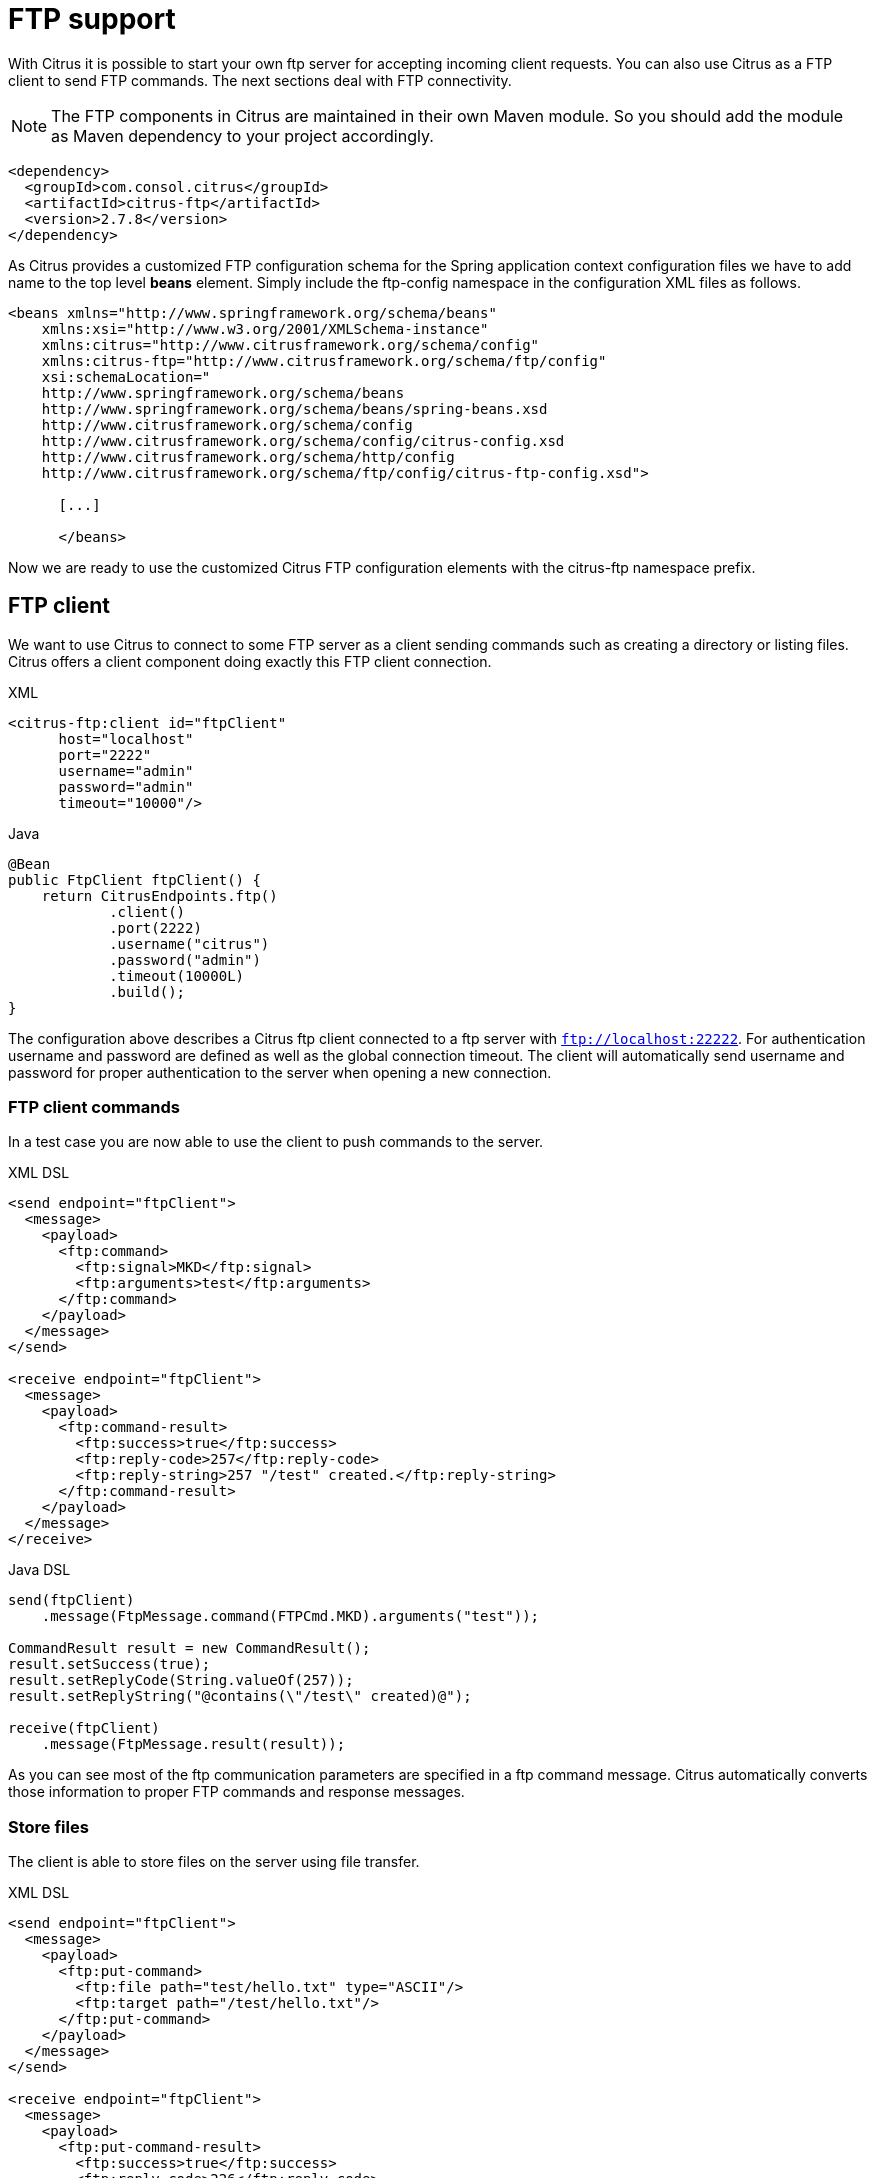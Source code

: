 [[ftp]]
= FTP support

With Citrus it is possible to start your own ftp server for accepting incoming client requests. You can also use Citrus as a FTP client to send FTP commands. The next sections deal with FTP connectivity.

NOTE: The FTP components in Citrus are maintained in their own Maven module. So you should add the module as Maven dependency to your project accordingly.

[source,xml]
----
<dependency>
  <groupId>com.consol.citrus</groupId>
  <artifactId>citrus-ftp</artifactId>
  <version>2.7.8</version>
</dependency>
----

As Citrus provides a customized FTP configuration schema for the Spring application context configuration files we have to add name to the top level *beans* element. Simply include the ftp-config namespace in the configuration XML files as follows.

[source,xml]
----
<beans xmlns="http://www.springframework.org/schema/beans"
    xmlns:xsi="http://www.w3.org/2001/XMLSchema-instance"
    xmlns:citrus="http://www.citrusframework.org/schema/config"
    xmlns:citrus-ftp="http://www.citrusframework.org/schema/ftp/config"
    xsi:schemaLocation="
    http://www.springframework.org/schema/beans
    http://www.springframework.org/schema/beans/spring-beans.xsd
    http://www.citrusframework.org/schema/config
    http://www.citrusframework.org/schema/config/citrus-config.xsd
    http://www.citrusframework.org/schema/http/config
    http://www.citrusframework.org/schema/ftp/config/citrus-ftp-config.xsd">

      [...]

      </beans>
----

Now we are ready to use the customized Citrus FTP configuration elements with the citrus-ftp namespace prefix.

[[ftp-client]]
== FTP client

We want to use Citrus to connect to some FTP server as a client sending commands such as creating a directory or listing files. Citrus offers a client component doing exactly this FTP client connection.

.XML
[source,xml]
----
<citrus-ftp:client id="ftpClient"
      host="localhost"
      port="2222"
      username="admin"
      password="admin"
      timeout="10000"/>
----

.Java
[source, java]
----
@Bean
public FtpClient ftpClient() {
    return CitrusEndpoints.ftp()
            .client()
            .port(2222)
            .username("citrus")
            .password("admin")
            .timeout(10000L)
            .build();
}
----

The configuration above describes a Citrus ftp client connected to a ftp server with `ftp://localhost:22222`. For authentication username and password are defined as well as the global connection timeout. The client will automatically send username and password for proper authentication to the server when opening a new connection.

[[ftp-client-commands]]
=== FTP client commands

In a test case you are now able to use the client to push commands to the server.

.XML DSL
[source,xml]
----
<send endpoint="ftpClient">
  <message>
    <payload>
      <ftp:command>
        <ftp:signal>MKD</ftp:signal>
        <ftp:arguments>test</ftp:arguments>
      </ftp:command>
    </payload>
  </message>
</send>

<receive endpoint="ftpClient">
  <message>
    <payload>
      <ftp:command-result>
        <ftp:success>true</ftp:success>
        <ftp:reply-code>257</ftp:reply-code>
        <ftp:reply-string>257 "/test" created.</ftp:reply-string>
      </ftp:command-result>
    </payload>
  </message>
</receive>
----

.Java DSL
[source,java]
----
send(ftpClient)
    .message(FtpMessage.command(FTPCmd.MKD).arguments("test"));

CommandResult result = new CommandResult();
result.setSuccess(true);
result.setReplyCode(String.valueOf(257));
result.setReplyString("@contains(\"/test\" created)@");

receive(ftpClient)
    .message(FtpMessage.result(result));
----

As you can see most of the ftp communication parameters are specified in a ftp command message. Citrus automatically converts those information to proper FTP commands and response messages.

[[ftp-client-store]]
=== Store files

The client is able to store files on the server using file transfer.

.XML DSL
[source,xml]
----
<send endpoint="ftpClient">
  <message>
    <payload>
      <ftp:put-command>
        <ftp:file path="test/hello.txt" type="ASCII"/>
        <ftp:target path="/test/hello.txt"/>
      </ftp:put-command>
    </payload>
  </message>
</send>

<receive endpoint="ftpClient">
  <message>
    <payload>
      <ftp:put-command-result>
        <ftp:success>true</ftp:success>
        <ftp:reply-code>226</ftp:reply-code>
        <ftp:reply-string>@contains('Transfer complete')@</ftp:reply-string>
      </ftp:put-command-result>
    </payload>
  </message>
</receive>
----

.Java DSL
[source,java]
----
send(ftpClient)
        .message(FtpMessage.put("test/hello.txt", DataType.ASCII).arguments(""));

PutCommandResult result = new PutCommandResult();
        result.setSuccess(true);
        result.setReplyCode(String.valueOf(226));
        result.setReplyString("@contains(Transfer complete)@");

receive(ftpClient)
        .message(FtpMessage.result(result));
----

The file store operation uses the put command as message payload when sending the file request. The file content is loaded from external file resource. You can choose the transfer type `ASCII` and `BINARY`.
When the file is stored on server side we receive a success result message with respective reply code and string for validation.

[[ftp-client-retrieve]]
=== Retrieve files

We are able to retrieve files from a FTP server. We need to specify the target file path that we want to get on the server user home directory.

.XML DSL
[source,xml]
----
<send endpoint="ftpClient">
  <message>
    <payload>
      <ftp:get-command>
        <ftp:file path="test/hello.txt" type="ASCII"/>
        <ftp:target path="target/test/hello.txt"/>
      </ftp:get-command>
    </payload>
  </message>
</send>

<receive endpoint="ftpClient">
  <message>
    <payload>
      <ftp:get-command-result>
        <ftp:success>true</ftp:success>
        <ftp:reply-code>226</ftp:reply-code>
        <ftp:reply-string>@contains('Transfer complete')@</ftp:reply-string>
        <ftp:file path="target/test/hello.txt">
          <ftp:data>citrus:readFile('classpath:test/hello.txt')</ftp:data>
        </ftp:file>
      </ftp:get-command-result>
    </payload>
  </message>
</receive>
----

.Java DSL
[source,java]
----
send(ftpClient)
        .message(FtpMessage.get("test/hello.txt", "target/test/hello.txt", DataType.ASCII));

receive(ftpClient)
        .message(FtpMessage.result(getRetrieveFileCommandResult("target/test/hello.txt", new ClassPathResource("test/hello.txt"))));
----

[source,java]
----
private GetCommandResult getRetrieveFileCommandResult(String path, Resource content) throws IOException {
    GetCommandResult result = new GetCommandResult();
    result.setSuccess(true);
    result.setReplyCode(String.valueOf(226));
    result.setReplyString("@contains('Transfer complete')@");

    GetCommandResult.File entryResult = new GetCommandResult.File();
    entryResult.setPath(path);
    entryResult.setData(FileUtils.readToString(content));
    result.setFile(entryResult);

    return result;
}
----

When file transfer is complete we are able to verify the file content in a command result. The file content is provided as data string.

[[ftp-client-list]]
=== List files

Listing files on the server is possible with the list command.

.XML
[source,xml]
----
<send endpoint="ftpClient">
  <message>
    <payload>
      <ftp:list-command>
        <ftp:target path="test" />
      </ftp:list-command>
    </payload>
  </message>
</send>

<receive endpoint="ftpClient">
  <message>
    <payload>
      <ftp:list-command-result>
        <ftp:success>true</ftp:success>
        <ftp:reply-code>226</ftp:reply-code>
        <ftp:reply-string>@contains('Closing data connection')@</ftp:reply-string>
        <ftp:files>
          <ftp:file path="hello.txt"/>
        </ftp:files>
      </ftp:list-command-result>
    </payload>
  </message>
</receive>
----

.Java
[source,java]
----
send(ftpClient)
        .message(FtpMessage.list("test"));

receive(ftpClient)
        .message(FtpMessage.result(getListCommandResult("hello.txt")));
----

[source,java]
----
private ListCommandResult getListCommandResult(String ... fileNames) {
    ListCommandResult result = new ListCommandResult();
    result.setSuccess(true);
    result.setReplyCode(String.valueOf(226));
    result.setReplyString("@contains('Closing data connection')@");

    ListCommandResult.Files expectedFiles = new ListCommandResult.Files();

    for (String fileName : fileNames) {
        ListCommandResult.Files.File entry = new ListCommandResult.Files.File();
        entry.setPath(fileName);
        expectedFiles.getFiles().add(entry);
    }

    result.setFiles(expectedFiles);

    return result;
}
----

Listing files results in a command result that gives us the list of files on the server directory. We are able to verify that list with respective file paths.

[[ftp-server]]
== FTP server

Now that we are able to access FTP as a client we might also want to simulate the server side. Therefore Citrus offers a server component that is listening on a port for incoming FTP connections. The server has a default home directory on the local file system specified. But you can also define home directories per user. For now let us have a look at the server configuration component:

.XML
[source,xml]
----
<citrus-ftp:server id="ftpServer">
      port="2222"
      auto-start="true"
      auto-handle-commands="MKD,PORT,TYPE"
      user-manager-properties="classpath:ftp.server.properties"/>
----

.Java
[source,java]
----
@Bean
public FtpServer ftpListServer() {
    return CitrusEndpoints.ftp()
            .server()
            .port(2222)
            .autoLogin(true)
            .autoStart(true)
            .autoHandleCommands(Stream.of(FTPCmd.MKD.getCommand(),
                                          FTPCmd.PORT.getCommand(),
                                          FTPCmd.TYPE.getCommand()).collect(Collectors.joining(",")))
            .userManagerProperties(new ClassPathResource("citrus.ftp.user.properties"))
            .build();
----

The ftp server configuration is quite simple. The server starts automatically and binds to a port. With `autoLogin` and `autoHandleCommands` we can specify the behavior of the server.
When `autoLogin` is enabled the server will automatically accept user login requests. With `autoHandleCommands` we can set a list of commands that should also be handled automatically so we do not
have to verify those commands in a test case. The server will automatically respond with a positive command result then.

The user configuration is read from a *user-manager-property* file. Let us have a look at the content of this user management file:

[source,xml]
----
# Password is "admin"
ftpserver.user.admin.userpassword=21232F297A57A5A743894A0E4A801FC3
ftpserver.user.admin.homedirectory=target/ftp/user/admin
ftpserver.user.admin.enableflag=true
ftpserver.user.admin.writepermission=true
ftpserver.user.admin.maxloginnumber=0
ftpserver.user.admin.maxloginperip=0
ftpserver.user.admin.idletime=0
ftpserver.user.admin.uploadrate=0
ftpserver.user.admin.downloadrate=0

ftpserver.user.anonymous.userpassword=
ftpserver.user.anonymous.homedirectory=target/ftp/user/anonymous
ftpserver.user.anonymous.enableflag=true
ftpserver.user.anonymous.writepermission=false
ftpserver.user.anonymous.maxloginnumber=20
ftpserver.user.anonymous.maxloginperip=2
ftpserver.user.anonymous.idletime=300
ftpserver.user.anonymous.uploadrate=4800
ftpserver.user.anonymous.downloadrate=4800
----

The FTP server defines two accounts `citrus` and `anonymous`. Clients may authenticate to the server using these credentials. Based on the user account
we can set a user workspace home directory. The server will save incoming stored files to this directory and the server will read retrieved files from that
home directory.

In case you want to setup some files in that directory in order to provide it to clients, please copy those files to that home directory prior to the test.

The ftp-client connects to the server using the user credentials and is then able to store and retrieve files in a test.

You are able to define as many user for the ftp server as you like. In addition to that you have plenty of configuration possibilities per user. Citrus uses the Apache ftp server implementation.
So for more details on configuration capabilities please consult the official Apache ftp server documentation.

The following listings show how to handle incoming commands representing different file operation such as store and retrieve. In the test we indicate the server response that we would link the server to respond with. Positive command results accept the client command and execute the command. As we have a fully qualified ftp server running the client can store, retrieve files and create and change directories.
All incoming commands result in a file system change in the user home directory. So stored files are stored in that working directory and retrieved files are read form that directory. In the test case we only receive the commands for validation purpose and to indicate server
success or failure response.

[[ftp-server-command]]
=== FTP server commands

Now we would like to use the server in a test case. Each operation that arrives on the server is automatically forwarded to the test case for validation. This means that we can
verify any command on the server by using a normal receive action in our test.

.XML DSL
[source,xml]
----
<receive endpoint="ftpServer">
  <message>
    <payload>
      <ftp:command>
        <ftp:signal>MKD</ftp:signal>
        <ftp:arguments>/test</ftp:arguments>
      </ftp:command>
    </payload>
  </message>
</receive>

<send endpoint="ftpServer">
  <message>
    <payload>
      <ftp:command-result>
        <ftp:success>true</ftp:success>
      </ftp:command-result>
    </payload>
  </message>
</send>
----

.Java DSL
[source,java]
----
receive(ftpServer)
    .message(FtpMessage.command(FTPCmd.MKD).arguments("test"));

send(ftpServer)
    .message(FtpMessage.success());
----

The receive action uses the command signal and argument for validation. In the sample above we receive a `MKD` signal with argument `/test` which implies a create directory command. The server respectively the
test case is now able to simulate the response for this command. We respond with a success command result. Following from that the Citrus FTP server implementation will create that directory in the user home directory
and respond to the client with a proper success message.

Of course you can also simulate error scenarios here. Just respond in the test with a negative command result.

[[ftp-server-store]]
=== Store files

Clients are able to store files on the server component. Each file store operation is executed in the user home directory when the command result is successful. In a test you can verify the `STOR` signal coming from the client.

.XML DSL
[source,xml]
----
<echo>
  <message>Store file on server</message>
</echo>

<receive endpoint="ftpServer">
  <message>
    <payload>
      <ftp:command>
        <ftp:signal>STOR</ftp:signal>
        <ftp:arguments>/test/hello.txt</ftp:arguments>
      </ftp:command>
    </payload>
  </message>
</receive>

<send endpoint="ftpServer">
  <message>
    <payload>
      <ftp:command-result>
        <ftp:success>true</ftp:success>
      </ftp:command-result>
    </payload>
  </message>
</send>
----

.Java DSL
[source,java]
----
receive(ftpServer)
        .message(FtpMessage.command(FTPCmd.STOR).arguments("test/hello.txt"));

send(ftpServer)
        .message(FtpMessage.success());
----

After that you should find a new file in the user home directory with the given file path. The file transfer is automatically handled by the Citrus FTP server component.

[[ftp-server-retrieve]]
=== Retrieve files

Clients should be able to get files from the server by using get/retrieve commands. In the request the client needs to give the target file path based on the user home directory.

.XML DSL
[source,xml]
----
<echo>
  <message>Retrieve file from server</message>
</echo>

<receive endpoint="ftpServer">
  <message>
    <payload>
      <ftp:command>
        <ftp:signal>RETR</ftp:signal>
        <ftp:arguments>/test/hello.txt</ftp:arguments>
      </ftp:command>
    </payload>
  </message>
</receive>

<send endpoint="ftpServer">
  <message>
    <payload>
      <ftp:command-result>
        <ftp:success>true</ftp:success>
      </ftp:command-result>
    </payload>
  </message>
</send>
----

.Java DSL
[source,java]
----
receive(ftpServer)
        .message(FtpMessage.command(FTPCmd.RETR).arguments("test/hello.txt"));

send(ftpServer)
        .message(FtpMessage.success());
----

The file request is verified with proper signal and arguments. When the server command result is positive the Citrus FTP server will transfer the file content to the calling client.

[[ftp-server-list]]
=== List files

When clients request for listing files on the server we get a list command on the server.

.XML DSL
[source,xml]
----
<receive endpoint="ftpServer">
  <message>
    <payload>
      <ftp:command>
        <ftp:signal>LIST</ftp:signal>
        <ftp:arguments>test</ftp:arguments>
      </ftp:command>
    </payload>
  </message>
</receive>

<send endpoint="ftpServer">
  <message>
    <payload>
      <ftp:command-result>
        <ftp:success>true</ftp:success>
      </ftp:command-result>
    </payload>
  </message>
</send>
----

.Java DSL
[source,java]
----
receive(ftpServer)
        .message(FtpMessage.command(FTPCmd.LIST).arguments("test"));

send(ftpServer)
        .message(FtpMessage.success());
----

As you can see the list command is verified with proper signal and arguments that specifies the target folder to list the files for. When the command result is positive the
FTP server implementation will send back a proper list command result for that given directory in the user home directory.